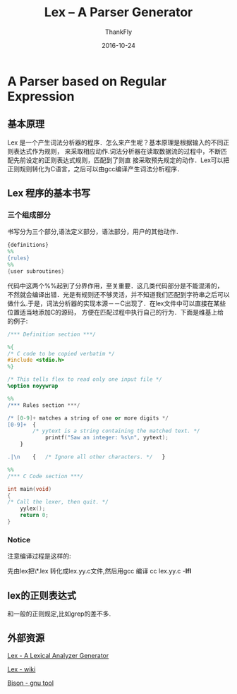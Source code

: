 #+BLOG: my-blog
#+POSTID: 147
#+ORG2BLOG:
#+DATE: [2016-10-24 Wed 00:05]
#+OPTIONS: toc:4  num:nil todo:nil pri:nil tags:nil ^:nil
#+CATEGORY: coding
#+TAGS: lex, parser, compiler
#+TITLE:       Lex -- A Parser Generator
#+AUTHOR:      ThankFly
#+EMAIL:       thiefuniverses@gmail.com
#+DATE:        2016-10-24
#+URI:         lex_generator
#+KEYWORDS:    lex,linux,lexical
#+TAGS:        Lex
#+OPTIONS:     html-validation-link:nil
#+DESCRIPTION: a easy way for generating parser generator



* A Parser based on Regular Expression

** 基本原理
    Lex 是一个产生词法分析器的程序．怎么来产生呢？基本原理是根据输入的不同正则表达式作为规则，
 来采取相应动作.词法分析器在读取数据流的过程中，不断匹配先前设定的正则表达式规则，匹配到了则直
 接采取预先规定的动作．Lex可以把正则规则转化为C语言，之后可以由gcc编译产生词法分析程序．
** Lex 程序的基本书写
*** 三个组成部分
    书写分为三个部分,语法定义部分，语法部分，用户的其他动作．

#+BEGIN_SRC lex
          {definitions}
          %%
          {rules}
          %%
          {user subroutines}

#+END_SRC

    代码中这两个%%起到了分界作用，至关重要．这几类代码部分是不能混淆的，
不然就会编译出错．光是有规则还不够灵活，并不知道我们匹配到字符串之后可以
做什么.于是，词法分析器的实现本源－－C出现了．在lex文件中可以直接在某些位置适当地添加C的源码，
方便在匹配过程中执行自己的行为．下面是维基上给的例子:


#+BEGIN_SRC lex
      /*** Definition section ***/

      %{
      /* C code to be copied verbatim */
      #include <stdio.h>
      %}

      /* This tells flex to read only one input file */
      %option noyywrap

      %%
      /*** Rules section ***/

      /* [0-9]+ matches a string of one or more digits */
      [0-9]+  {
              /* yytext is a string containing the matched text. */
                  printf("Saw an integer: %s\n", yytext);
          }

      .|\n    {   /* Ignore all other characters. */   }

      %%
      /*** C Code section ***/

      int main(void)
      {
      /* Call the lexer, then quit. */
          yylex();
          return 0;
      }

#+END_SRC

*** Notice
    注意编译过程是这样的:

    先由lex把\*.lex 转化成lex.yy.c文件,然后用gcc 编译 cc lex.yy.c -**lfl**

** lex的正则表达式
   和一般的正则规定,比如grep的差不多.

** 外部资源
   [[http://dinosaur.compilertools.net/lex/][Lex - A Lexical Analyzer Generator]]

   [[https://en.wikipedia.org/wiki/Lex][Lex - wiki]]

   [[https://www.gnu.org/software/bison/][Bison - gnu tool]]
